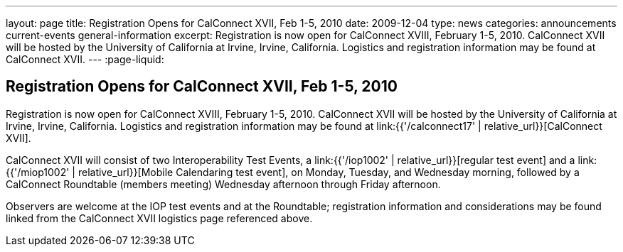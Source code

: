 ---
layout: page
title: Registration Opens for CalConnect XVII, Feb 1-5, 2010
date: 2009-12-04
type: news
categories: announcements current-events general-information
excerpt: Registration is now open for CalConnect XVIII, February 1-5, 2010. CalConnect XVII will be hosted by the University of California at Irvine, Irvine, California. Logistics and registration information may be found at CalConnect XVII.
---
:page-liquid:

== Registration Opens for CalConnect XVII, Feb 1-5, 2010

Registration is now open for CalConnect XVIII, February 1-5, 2010. CalConnect XVII will be hosted by the University of California at Irvine, Irvine, California. Logistics and registration information may be found at link:{{'/calconnect17' | relative_url}}[CalConnect XVII].

CalConnect XVII will consist of two Interoperability Test Events, a link:{{'/iop1002' | relative_url}}[regular test event] and a link:{{'/miop1002' | relative_url}}[Mobile Calendaring test event], on Monday, Tuesday, and Wednesday morning, followed by a CalConnect Roundtable (members  meeting) Wednesday afternoon through Friday afternoon.

Observers are welcome at the IOP test events and at the Roundtable; registration information and considerations may be found linked from the CalConnect XVII logistics page referenced above.

